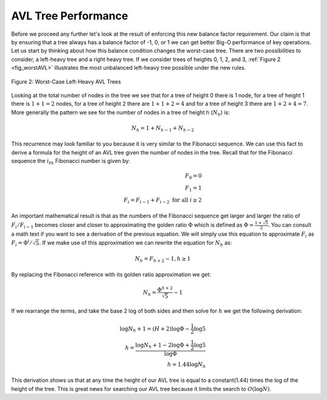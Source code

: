..  Copyright (C)  Brad Miller, David Ranum, Jeffrey Elkner, Peter Wentworth, Allen B. Downey, Chris
    Meyers, and Dario Mitchell.  Permission is granted to copy, distribute
    and/or modify this document under the terms of the GNU Free Documentation
    License, Version 1.3 or any later version published by the Free Software
    Foundation; with Invariant Sections being Forward, Prefaces, and
    Contributor List, no Front-Cover Texts, and no Back-Cover Texts.  A copy of
    the license is included in the section entitled "GNU Free Documentation
    License".

AVL Tree Performance
~~~~~~~~~~~~~~~~~~~~

Before we proceed any further let's look at the result of enforcing this
new balance factor requirement. Our claim is that by ensuring that a
tree always has a balance factor of -1, 0, or 1 we can get better Big-O
performance of key operations. Let us start by thinking about how this
balance condition changes the worst-case tree. There are two
possibilities to consider, a left-heavy tree and a right heavy tree. If
we consider trees of heights 0, 1, 2, and 3, :ref:`Figure 2 <fig_worstAVL>`
illustrates the most unbalanced left-heavy tree possible under the new
rules.

.. _fig_worstAVL:

.. figure:: Figures/worstAVL.png
   :align: center

   Figure 2: Worst-Case Left-Heavy AVL Trees
   

Looking at the total number of nodes in the tree we see that for a tree
of height 0 there is 1 node, for a tree of height 1 there is :math:`1+1
= 2` nodes, for a tree of height 2 there are :math:`1+1+2 = 4` and
for a tree of height 3 there are :math:`1 + 2 + 4 = 7`. More generally
the pattern we see for the number of nodes in a tree of height h
(:math:`N_h`) is:

.. math::

   N_h = 1 + N_{h-1} + N_{h-2}  


This recurrence may look familiar to you because it is very similar to
the Fibonacci sequence. We can use this fact to derive a formula for the
height of an AVL tree given the number of nodes in the tree. Recall that
for the Fibonacci sequence the :math:`i_{th}` Fibonacci number is
given by:

.. math::

   F_0 = 0 \\
   F_1 = 1 \\
   F_i = F_{i-1} + F_{i-2}  \text{ for all } i \ge 2


An important mathematical result is that as the numbers of the Fibonacci
sequence get larger and larger the ratio of :math:`F_i / F_{i-1}`
becomes closer and closer to approximating the golden ratio
:math:`\Phi` which is defined as
:math:`\Phi = \frac{1 + \sqrt{5}}{2}`. You can consult a math text if
you want to see a derivation of the previous equation. We will simply
use this equation to approximate :math:`F_i` as :math:`F_i =
\Phi^i/\sqrt{5}`. If we make use of this approximation we can rewrite
the equation for :math:`N_h` as:

.. math::

   N_h = F_{h+2} - 1, h \ge 1


By replacing the Fibonacci reference with its golden ratio approximation
we get: 

.. math::

   N_h = \frac{\Phi^{h+2}}{\sqrt{5}} - 1


If we rearrange the terms, and take the base 2 log of both sides and
then solve for :math:`h` we get the following derivation:

.. math::

   \log{N_h+1} = (H+2)\log{\Phi} - \frac{1}{2} \log{5} \\
   h = \frac{\log{N_h+1} - 2 \log{\Phi} + \frac{1}{2} \log{5}}{\log{\Phi}} \\
   h = 1.44 \log{N_h}


This derivation shows us that at any time the height of our AVL tree is
equal to a constant(1.44) times the log of the height of the tree. This
is great news for searching our AVL tree because it limits the search to
:math:`O(\log{N})`.

